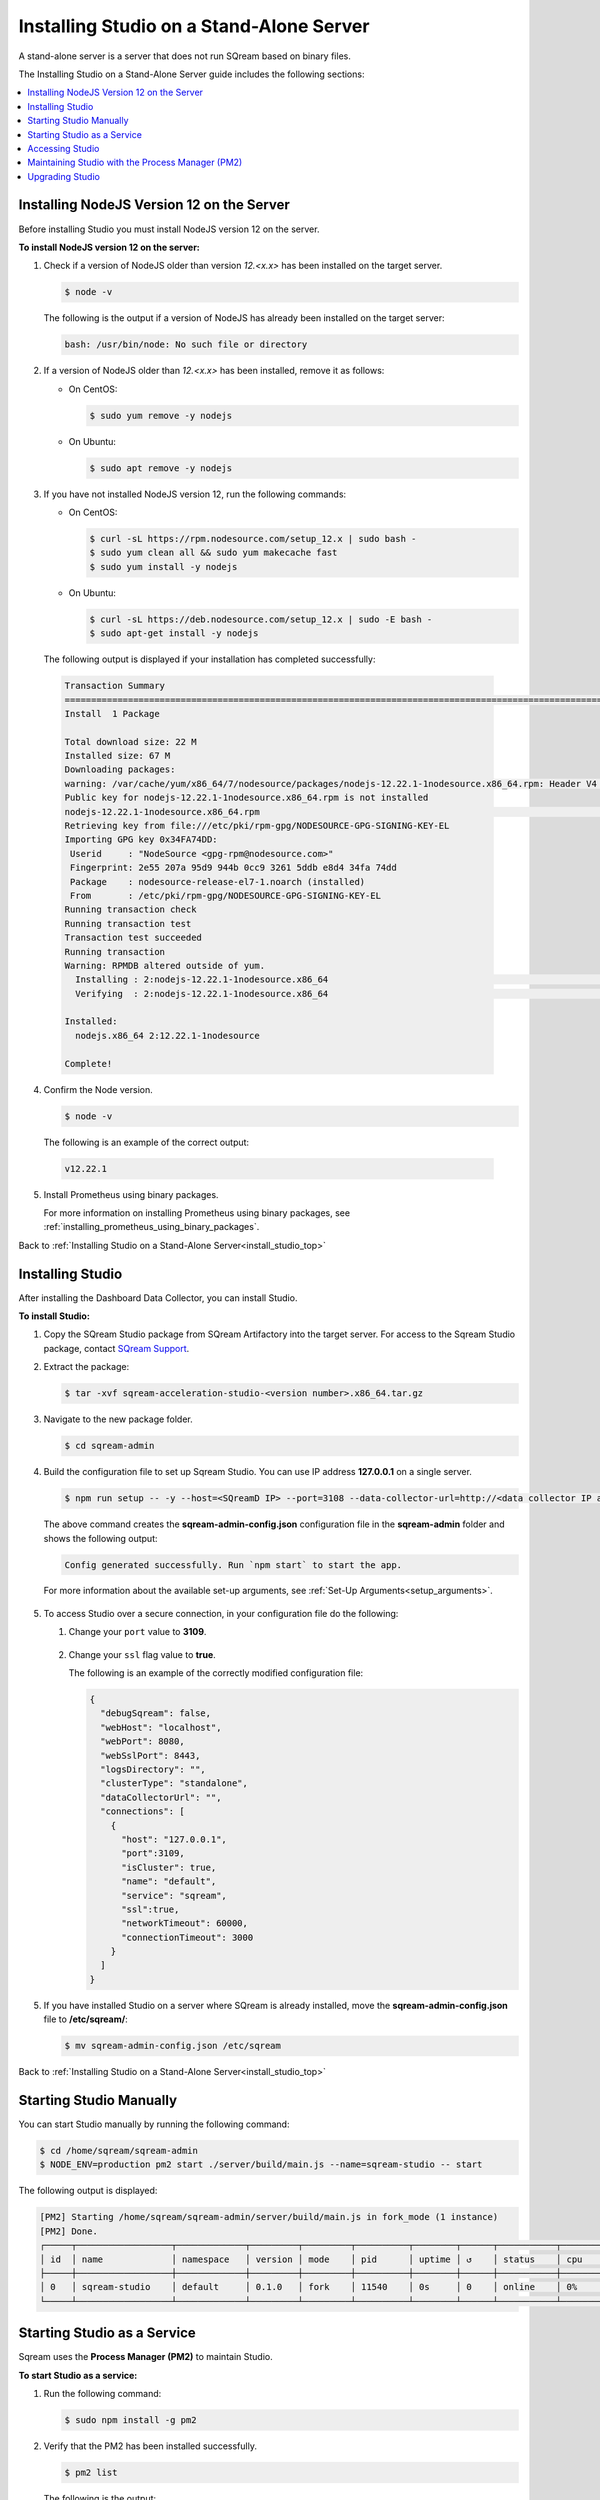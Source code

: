 .. _installing_studio_on_stand_alone_server:

.. _install_studio_top:

**********************************************
Installing Studio on a Stand-Alone Server
**********************************************

A stand-alone server is a server that does not run SQream based on binary files.

The Installing Studio on a Stand-Alone Server guide includes the following sections:

.. contents::
   :local:
   :depth: 1

Installing NodeJS Version 12 on the Server
^^^^^^^^^^^^^^^
Before installing Studio you must install NodeJS version 12 on the server.

**To install NodeJS version 12 on the server:**

1. Check if a version of NodeJS older than version *12.<x.x>* has been installed on the target server.

   .. code-block:: console
     
      $ node -v
      
   The following is the output if a version of NodeJS has already been installed on the target server:

   .. code-block:: console
     
      bash: /usr/bin/node: No such file or directory
  
2. If a version of NodeJS older than *12.<x.x>* has been installed, remove it as follows:

   * On CentOS:

     .. code-block:: console
     
        $ sudo yum remove -y nodejs

   * On Ubuntu:

     .. code-block:: console
     
        $ sudo apt remove -y nodejs

3. If you have not installed NodeJS version 12, run the following commands:

   * On CentOS:

     .. code-block:: console
     
        $ curl -sL https://rpm.nodesource.com/setup_12.x | sudo bash -
        $ sudo yum clean all && sudo yum makecache fast
        $ sudo yum install -y nodejs
		
   * On Ubuntu:

     .. code-block:: console
     
        $ curl -sL https://deb.nodesource.com/setup_12.x | sudo -E bash -
        $ sudo apt-get install -y nodejs
		
  The following output is displayed if your installation has completed successfully:

  .. code-block:: console
     
     Transaction Summary
     ==============================================================================================================================
     Install  1 Package

     Total download size: 22 M
     Installed size: 67 M
     Downloading packages:
     warning: /var/cache/yum/x86_64/7/nodesource/packages/nodejs-12.22.1-1nodesource.x86_64.rpm: Header V4 RSA/SHA512 Signature, key ID 34fa74dd: NOKEY
     Public key for nodejs-12.22.1-1nodesource.x86_64.rpm is not installed
     nodejs-12.22.1-1nodesource.x86_64.rpm                                                                  |  22 MB  00:00:02
     Retrieving key from file:///etc/pki/rpm-gpg/NODESOURCE-GPG-SIGNING-KEY-EL
     Importing GPG key 0x34FA74DD:
      Userid     : "NodeSource <gpg-rpm@nodesource.com>"
      Fingerprint: 2e55 207a 95d9 944b 0cc9 3261 5ddb e8d4 34fa 74dd
      Package    : nodesource-release-el7-1.noarch (installed)
      From       : /etc/pki/rpm-gpg/NODESOURCE-GPG-SIGNING-KEY-EL
     Running transaction check
     Running transaction test
     Transaction test succeeded
     Running transaction
     Warning: RPMDB altered outside of yum.
       Installing : 2:nodejs-12.22.1-1nodesource.x86_64                                                                        1/1
       Verifying  : 2:nodejs-12.22.1-1nodesource.x86_64                                                                        1/1

     Installed:
       nodejs.x86_64 2:12.22.1-1nodesource

     Complete!

4. Confirm the Node version.

   .. code-block:: console
     
      $ node -v	  

  The following is an example of the correct output:
   
  .. code-block:: console
     
     v12.22.1

5. Install Prometheus using binary packages.

   For more information on installing Prometheus using binary packages, see :ref:`installing_prometheus_using_binary_packages`.

Back to :ref:`Installing Studio on a Stand-Alone Server<install_studio_top>`


	 
Installing Studio
^^^^^^^^^^^^^^^
After installing the Dashboard Data Collector, you can install Studio.
 
**To install Studio:**

1. Copy the SQream Studio package from SQream Artifactory into the target server. For access to the Sqream Studio package, contact `SQream Support <https://sqream.atlassian.net/servicedesk/customer/portal/2/group/8/create/26>`_.

::

2. Extract the package:

   .. code-block:: console
     
      $ tar -xvf sqream-acceleration-studio-<version number>.x86_64.tar.gz

::
	
3. Navigate to the new package folder. 
 
   .. code-block:: console
     
      $ cd sqream-admin  
	  
.. _add_parameter:
	
4. Build the configuration file to set up Sqream Studio. You can use IP address **127.0.0.1** on a single server.
 
   .. code-block:: console
     
      $ npm run setup -- -y --host=<SQreamD IP> --port=3108 --data-collector-url=http://<data collector IP address>:8100/api/dashboard/data

   The above command creates the **sqream-admin-config.json** configuration file in the **sqream-admin** folder and shows the following output:
   
   .. code-block:: console
   
      Config generated successfully. Run `npm start` to start the app.

   For more information about the available set-up arguments, see :ref:`Set-Up Arguments<setup_arguments>`.

  ::
  
5. To access Studio over a secure connection, in your configuration file do the following:

   #. Change your ``port`` value to **3109**.
   
       ::
	   
   #. Change your ``ssl`` flag value to **true**.
   
      The following is an example of the correctly modified configuration file:
	  
      .. code-block:: console
     
         {
           "debugSqream": false,
           "webHost": "localhost",
           "webPort": 8080,
           "webSslPort": 8443,
           "logsDirectory": "",
           "clusterType": "standalone",
           "dataCollectorUrl": "",
           "connections": [
             {
               "host": "127.0.0.1",
               "port":3109,
               "isCluster": true,
               "name": "default",
               "service": "sqream",
               "ssl":true,
               "networkTimeout": 60000,
               "connectionTimeout": 3000
             }
           ]
         }
   
5. If you have installed Studio on a server where SQream is already installed, move the **sqream-admin-config.json** file to **/etc/sqream/**:

   .. code-block:: console
     
      $ mv sqream-admin-config.json /etc/sqream

Back to :ref:`Installing Studio on a Stand-Alone Server<install_studio_top>`

Starting Studio Manually
^^^^^^^^^^^^^^^
You can start Studio manually by running the following command:
 
.. code-block:: console
     
   $ cd /home/sqream/sqream-admin
   $ NODE_ENV=production pm2 start ./server/build/main.js --name=sqream-studio -- start
 
The following output is displayed:

.. code-block:: console
     
   [PM2] Starting /home/sqream/sqream-admin/server/build/main.js in fork_mode (1 instance)
   [PM2] Done.
   ┌─────┬──────────────────┬─────────────┬─────────┬─────────┬──────────┬────────┬──────┬───────────┬──────────┬──────────┬──────────┬──────────┐
   │ id  │ name             │ namespace   │ version │ mode    │ pid      │ uptime │ ↺    │ status    │ cpu      │ mem      │ user     │ watching │
   ├─────┼──────────────────┼─────────────┼─────────┼─────────┼──────────┼────────┼──────┼───────────┼──────────┼──────────┼──────────┼──────────┤
   │ 0   │ sqream-studio    │ default     │ 0.1.0   │ fork    │ 11540    │ 0s     │ 0    │ online    │ 0%       │ 15.6mb   │ sqream   │ disabled │
   └─────┴──────────────────┴─────────────┴─────────┴─────────┴──────────┴────────┴──────┴───────────┴──────────┴──────────┴──────────┴──────────┘

Starting Studio as a Service
^^^^^^^^^^^^^^^
Sqream uses the **Process Manager (PM2)** to maintain Studio.

**To start Studio as a service:**

1. Run the following command:
 
   .. code-block:: console
     
      $ sudo npm install -g pm2

::
	   
2. Verify that the PM2 has been installed successfully.
 
   .. code-block:: console
     
      $ pm2 list

   The following is the output:

   .. code-block:: console     

     ┌─────┬──────────────────┬─────────────┬─────────┬─────────┬──────────┬────────┬──────┬───────────┬──────────┬──────────┬──────────┬──────────┐
     │ id  │ name             │ namespace   │ version │ mode    │ pid      │ uptime │ ↺    │ status    │ cpu      │ mem      │ user     │ watching │
     ├─────┼──────────────────┼─────────────┼─────────┼─────────┼──────────┼────────┼──────┼───────────┼──────────┼──────────┼──────────┼──────────┤
     │ 0   │ sqream-studio    │ default     │ 0.1.0   │ fork    │ 11540    │ 2m     │ 0    │ online    │ 0%       │ 31.5mb   │ sqream   │ disabled │
     └─────┴──────────────────┴─────────────┴─────────┴─────────┴──────────┴────────┴──────┴───────────┴──────────┴──────────┴──────────┴──────────┘

::

2. Start the service with PM2:

   * If the **sqream-admin-config.json** file is located in **/etc/sqream/**, run the following command:
 
     .. code-block:: console
     
        $ cd /home/sqream/sqream-admin
        $ NODE_ENV=production pm2 start ./server/build/main.js --name=sqream-studio -- start --config-location=/etc/sqream/sqream-admin-config.json

   * If the **sqream-admin-config.json** file is not located in **/etc/sqream/**, run the following command:
 
     .. code-block:: console
     
        $ cd /home/sqream/sqream-admin
        $ NODE_ENV=production pm2 start ./server/build/main.js --name=sqream-studio -- start

:: 
		
3. Verify that Studio is running.
 
   .. code-block:: console
     
      $ netstat -nltp

4. Verify that SQream_studio is listening on port 8080, as shown below:

   .. code-block:: console

     (Not all processes could be identified, non-owned process info
      will not be shown, you would have to be root to see it all.)
     Active Internet connections (only servers)
     Proto Recv-Q Send-Q Local Address           Foreign Address         State       PID/Program name
     tcp        0      0 0.0.0.0:22              0.0.0.0:*               LISTEN      -
     tcp        0      0 127.0.0.1:25            0.0.0.0:*               LISTEN      -
     tcp6       0      0 :::8080                 :::*                    LISTEN      11540/sqream-studio
     tcp6       0      0 :::22                   :::*                    LISTEN      -
     tcp6       0      0 ::1:25                  :::*                    LISTEN      -

	  

::
	
5. Verify the following:

   1. That you can access Studio from your browser (``http://<IP_Address>:8080``).
   
   ::  

   2. That you can log in to SQream.

6. Save the configuration to run on boot.
 
   .. code-block:: console
     
      $ pm2 startup
  
   The following is an example of the output:

   .. code-block:: console
     
      $ sudo env PATH=$PATH:/usr/bin /usr/lib/node_modules/pm2/bin/pm2 startup systemd -u sqream --hp /home/sqream

7. Copy and paste the output above and run it.

::

8. Save the configuration.

   .. code-block:: console
     
      $ pm2 save

Back to :ref:`Installing Studio on a Stand-Alone Server<install_studio_top>`

Accessing Studio
^^^^^^^^^^^^^^^
The Studio page is available on port 8080: ``http://<server ip>:8080``.

If port 8080 is blocked by the server firewall, you can unblock it by running the following command:
 
   .. code-block:: console
     
      $ firewall-cmd --zone=public --add-port=8080/tcp --permanent
      $ firewall-cmd --reload
 
Back to :ref:`Installing Studio on a Stand-Alone Server<install_studio_top>`

Maintaining Studio with the Process Manager (PM2)
^^^^^^^^^^^^^^^
Sqream uses the **Process Manager (PM2)** to maintain Studio.
 
You can use PM2 to do one of the following:

* To check the PM2 service status: ``pm2 list``
   
   ::  

* To restart the PM2 service: ``pm2 reload sqream-studio``
   
   ::  

* To see the PM2 service logs: ``pm2 logs sqream-studio``

Back to :ref:`Installing Studio on a Stand-Alone Server<install_studio_top>`

Upgrading Studio
^^^^^^^^^^^^^^^
To upgrade Studio you need to stop the version that you currently have.

**To stop the current version of Studio:**

1. List the process name: 
 
   .. code-block:: console
     
      $ pm2 list
	  
   The process name is displayed.
 
   .. code-block:: console
   
      <process name>

::
	  
2. Run the following command with the process name:

   .. code-block:: console

      $ pm2 stop <process name>

::
		  
3. If only one process is running, run the following command:

   .. code-block:: console

      $ pm2 stop all

::
	
4. Change the name of the current **sqream-admin** folder to the old version.

   .. code-block:: console

      $ mv sqream-admin sqream-admin-<old_version>

::
	
5. Extract the new Studio version.

   .. code-block:: console

      $ tar -xf sqream-acceleration-studio-<version>tar.gz

::
	
6. Rebuild the configuration file. You can use IP address **127.0.0.1** on a single server.

   .. code-block:: console

      $ npm run setup -- -y --host=<SQreamD IP> --port=3108

  The above command creates the **sqream-admin-config.json** configuration file in the **sqream_admin** folder.

::
	
7. Copy the **sqream-admin-config.json** configuration file to **/etc/sqream/** to overwrite the old configuration file.
  
::  

8. Start PM2.

   .. code-block:: console

      $ pm2 start all

Back to :ref:`Installing Studio on a Stand-Alone Server<install_studio_top>`


